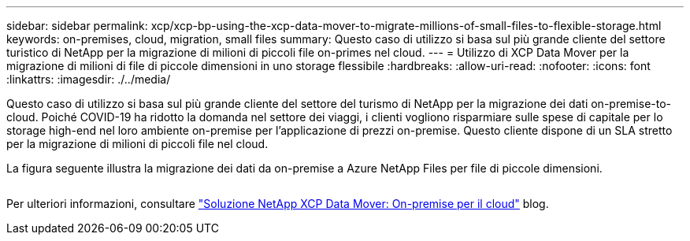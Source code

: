 ---
sidebar: sidebar 
permalink: xcp/xcp-bp-using-the-xcp-data-mover-to-migrate-millions-of-small-files-to-flexible-storage.html 
keywords: on-premises, cloud, migration, small files 
summary: Questo caso di utilizzo si basa sul più grande cliente del settore turistico di NetApp per la migrazione di milioni di piccoli file on-primes nel cloud. 
---
= Utilizzo di XCP Data Mover per la migrazione di milioni di file di piccole dimensioni in uno storage flessibile
:hardbreaks:
:allow-uri-read: 
:nofooter: 
:icons: font
:linkattrs: 
:imagesdir: ./../media/


[role="lead"]
Questo caso di utilizzo si basa sul più grande cliente del settore del turismo di NetApp per la migrazione dei dati on-premise-to-cloud. Poiché COVID-19 ha ridotto la domanda nel settore dei viaggi, i clienti vogliono risparmiare sulle spese di capitale per lo storage high-end nel loro ambiente on-premise per l'applicazione di prezzi on-premise. Questo cliente dispone di un SLA stretto per la migrazione di milioni di piccoli file nel cloud.

La figura seguente illustra la migrazione dei dati da on-premise a Azure NetApp Files per file di piccole dimensioni.

image:xcp-bp_image31.png[""]

Per ulteriori informazioni, consultare https://blog.netapp.com/XCP-cloud-data-migration["Soluzione NetApp XCP Data Mover: On-premise per il cloud"^] blog.
